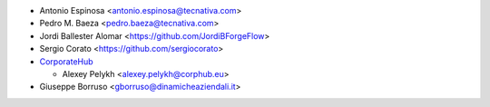 * Antonio Espinosa <antonio.espinosa@tecnativa.com>
* Pedro M. Baeza <pedro.baeza@tecnativa.com>
* Jordi Ballester Alomar <https://github.com/JordiBForgeFlow>
* Sergio Corato <https://github.com/sergiocorato>
* `CorporateHub <https://corporatehub.eu/>`__

  * Alexey Pelykh <alexey.pelykh@corphub.eu>
* Giuseppe Borruso <gborruso@dinamicheaziendali.it>
